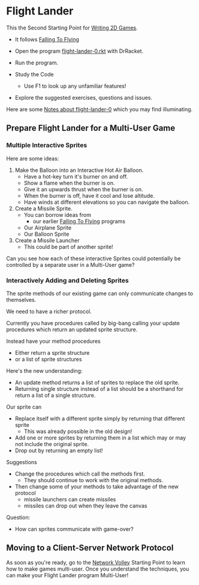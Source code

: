 * Flight Lander

This the Second Starting Point for [[file:../README.org][Writing 2D Games]].
- It follows [[file:../Falling-To-Flying/README.org][Falling To Flying]]

- Open the program [[file:flight-lander-0.rkt][flight-lander-0.rkt]] with DrRacket.
- Run the program.
- Study the Code
      - Use F1 to look up any unfamiliar features!
- Explore the suggested exercises, questions and issues.

Here are some [[file:flight-lander-0.org][Notes about flight-lander-0]] which you may find illuminating.

** Prepare Flight Lander for a Multi-User Game

*** Multiple Interactive Sprites

Here are some ideas:

1. Make the Balloon into an Interactive Hot Air Balloon.
       - Have a hot-key turn it's burner on and off.
       - Show a flame when the burner is on.
       - Give it an upwards thrust when the burner is on.
       - When the burner is off, have it cool and lose altitude.
       - Have winds at different elevations so you can navigate the balloon.

2. Create a Missile Sprite.
       - You can borrow ideas from
             - our earlier  [[file:../Falling-To-Flying/README.org][Falling To Flying]] programs
       - Our Airplane Sprite
       - Our Balloon Sprite

3. Create a Missile Launcher
       - This could be part of another sprite!

Can you see how each of these interactive Sprites could potentially
be controlled by a separate user in a Multi-User game?

*** Interactively Adding and Deleting Sprites

The sprite methods of our existing game can only communicate changes to themselves.

We need to have a richer protocol.

Currently you have procedures called by big-bang calling your update procedures
which return an updated sprite structure.

Instead have your method procedures
- Either return a sprite structure
- or a list of sprite structures

Here's the new understanding:
- An update method returns a list of sprites to replace the old sprite.
- Returning single structure instead of a list should be a shorthand for
  return a list of a single structure.
Our sprite can
- Replace itself with a different sprite simply by returning that different sprite
      - This was already possible in the old design!
- Add one or more sprites by returning them in a list which may or may not include the original sprite.
- Drop out by returning an empty list!

Suggestions
- Change the procedures which call the methods first.
      - They should continue to work with the original methods.
- Then change some of your methods to take advantage of the new protocol
      - missile launchers can create missiles
      - missiles can drop out when they leave the canvas

Question:
- How can sprites communicate with game-over?

** Moving to a Client-Server Network Protocol

As soon as you're ready, go to the [[file:../Network-Volley/README.org][Network Volley]] Starting Point to learn how to
make games multi-user. Once you understand the techniques, you can make your
Flight Lander program Multi-User!

